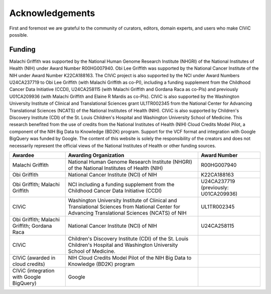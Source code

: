Acknowledgements
================
First and foremost we are grateful to the community of curators, editors, domain experts, and users who make CIViC possible.

Funding
-------

Malachi Griffith was supported by the National Human Genome Research Institute (NHGRI) of the National Institutes of Health (NIH) under Award Number R00HG007940. Obi Lee Griffith was supported by the National Cancer Institute of the NIH under Award Number K22CA188163. The CIViC project is also supported by the NCI under Award Numbers U24CA237719 to Obi Lee Griffith (with Malachi Griffith as co-PI), including a funding supplement from the Childhood Cancer Data Initiative (CCDI), U24CA258115 (with Malachi Griffith and Gordana Raca as co-PIs) and previously U01CA209936 (with Malachi Griffith and Elaine R Mardis as co-PIs). CIViC is also supported by the Washington University Institute of Clinical and Translational Sciences grant UL1TR002345 from the National Center for Advancing Translational Sciences (NCATS) of the National Institutes of Health (NIH). CIViC is also supported by Children's Discovery Institute (CDI) of the St. Louis Children's Hospital and Washington University School of Medicine. This research benefited from the use of credits from the National Institutes of Health (NIH) Cloud Credits Model Pilot, a component of the NIH Big Data to Knowledge (BD2K) program. Support for the VCF format and integration with Google BigQuery was funded by Google. The content of this website is solely the responsibility of the creators and does not necessarily represent the official views of the National Institutes of Health or other funding sources. 


================================================== ======================================================= ===========================================
Awardee                                            Awarding Organization                                   Award Number
================================================== ======================================================= ===========================================
Malachi Griffith                                   National Human Genome Research Institute (NHGRI) of     R00HG007940
                                                   the National Institutes of Health (NIH)
Obi Griffith                                       National Cancer Institute (NCI) of NIH                  K22CA188163
Obi Griffith; Malachi Griffith                     NCI including a funding supplement from the Childhood
                                                   Cancer Data Initiative (CCDI)                           U24CA237719 (previously: U01CA209936)
CIViC                                              Washington University Institute of Clinical and 
                                                   Translational Sciences from National Center for 
                                                   Advancing Translational Sciences (NCATS) of NIH         UL1TR002345
Obi Griffith; Malachi Griffith; Gordana Raca       National Cancer Institute (NCI) of NIH                  U24CA258115                      
CIViC                                              Children's Discovery Institute (CDI) of the St. Louis 
                                                   Children's Hospital and Washington University School of 
                                                   Medicine. 
CIViC (awarded in cloud credits)                   NIH Cloud Credits Model Pilot of the NIH Big Data to 
                                                   Knowledge (BD2K) program
CIViC (integration with Google BigQuery)           Google                                                                       
================================================== ======================================================= ===========================================




.. image:: ../images/funding/nih-nci-logo.png
   :class: logo-img

.. image:: ../images/funding/icts-logo.png
   :class: logo-img

.. image:: ../images/funding/ga4gh-logo.png
   :class: logo-img

.. image:: ../images/funding/nih-nhgri-logo.png
   :class: logo-img

.. image:: ../images/funding/wustl-logo.png
   :class: logo-img

.. image:: ../images/funding/cdi-logo.jpg
   :class: logo-img
